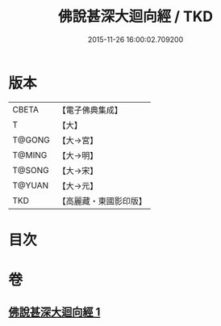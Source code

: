 #+TITLE: 佛說甚深大迴向經 / TKD
#+DATE: 2015-11-26 16:00:02.709200
* 版本
 |     CBETA|【電子佛典集成】|
 |         T|【大】     |
 |    T@GONG|【大→宮】   |
 |    T@MING|【大→明】   |
 |    T@SONG|【大→宋】   |
 |    T@YUAN|【大→元】   |
 |       TKD|【高麗藏・東國影印版】|

* 目次
* 卷
** [[file:KR6i0531_001.txt][佛說甚深大迴向經 1]]
